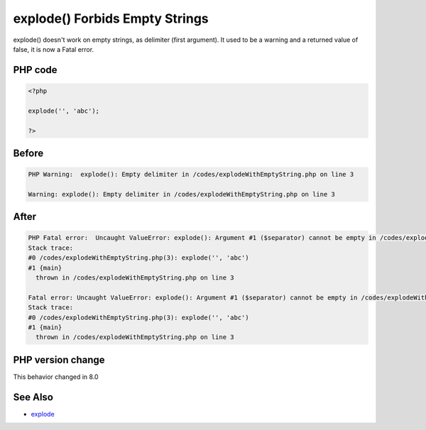 .. _`explode()-forbids-empty-strings`:

explode() Forbids Empty Strings
===============================
explode() doesn't work on empty strings, as delimiter (first argument). It used to be a warning and a returned value of false, it is now a Fatal error. 

PHP code
________
.. code-block:: php

   <?php
   
   explode('', 'abc');
   
   ?>

Before
______
.. code-block:: output

   PHP Warning:  explode(): Empty delimiter in /codes/explodeWithEmptyString.php on line 3
   
   Warning: explode(): Empty delimiter in /codes/explodeWithEmptyString.php on line 3
   

After
______
.. code-block:: output

   PHP Fatal error:  Uncaught ValueError: explode(): Argument #1 ($separator) cannot be empty in /codes/explodeWithEmptyString.php:3
   Stack trace:
   #0 /codes/explodeWithEmptyString.php(3): explode('', 'abc')
   #1 {main}
     thrown in /codes/explodeWithEmptyString.php on line 3
   
   Fatal error: Uncaught ValueError: explode(): Argument #1 ($separator) cannot be empty in /codes/explodeWithEmptyString.php:3
   Stack trace:
   #0 /codes/explodeWithEmptyString.php(3): explode('', 'abc')
   #1 {main}
     thrown in /codes/explodeWithEmptyString.php on line 3
   


PHP version change
__________________
This behavior changed in 8.0


See Also
________

* `explode <https://www.php.net/manual/en/function.explode.php>`_


